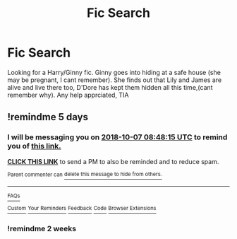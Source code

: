 #+TITLE: Fic Search

* Fic Search
:PROPERTIES:
:Author: Pottermum
:Score: 1
:DateUnix: 1538394292.0
:DateShort: 2018-Oct-01
:END:
Looking for a Harry/Ginny fic. Ginny goes into hiding at a safe house (she may be pregnant, I cant remember). She finds out that Lily and James are alive and live there too, D'Dore has kept them hidden all this time,(cant remember why). Any help apprciated, TIA


** !remindme 5 days
:PROPERTIES:
:Author: MrMartin777
:Score: 1
:DateUnix: 1538470084.0
:DateShort: 2018-Oct-02
:END:

*** I will be messaging you on [[http://www.wolframalpha.com/input/?i=2018-10-07%2008:48:15%20UTC%20To%20Local%20Time][*2018-10-07 08:48:15 UTC*]] to remind you of [[https://www.reddit.com/r/HPfanfiction/comments/9kflm8/fic_search/][*this link.*]]

[[http://np.reddit.com/message/compose/?to=RemindMeBot&subject=Reminder&message=%5Bhttps://www.reddit.com/r/HPfanfiction/comments/9kflm8/fic_search/%5D%0A%0ARemindMe!%20%205%20days][*CLICK THIS LINK*]] to send a PM to also be reminded and to reduce spam.

^{Parent commenter can} [[http://np.reddit.com/message/compose/?to=RemindMeBot&subject=Delete%20Comment&message=Delete!%20e70ohvu][^{delete this message to hide from others.}]]

--------------

[[http://np.reddit.com/r/RemindMeBot/comments/24duzp/remindmebot_info/][^{FAQs}]]

[[http://np.reddit.com/message/compose/?to=RemindMeBot&subject=Reminder&message=%5BLINK%20INSIDE%20SQUARE%20BRACKETS%20else%20default%20to%20FAQs%5D%0A%0ANOTE:%20Don't%20forget%20to%20add%20the%20time%20options%20after%20the%20command.%0A%0ARemindMe!][^{Custom}]]
[[http://np.reddit.com/message/compose/?to=RemindMeBot&subject=List%20Of%20Reminders&message=MyReminders!][^{Your Reminders}]]
[[http://np.reddit.com/message/compose/?to=RemindMeBotWrangler&subject=Feedback][^{Feedback}]]
[[https://github.com/SIlver--/remindmebot-reddit][^{Code}]]
[[https://np.reddit.com/r/RemindMeBot/comments/4kldad/remindmebot_extensions/][^{Browser Extensions}]]
:PROPERTIES:
:Author: RemindMeBot
:Score: 1
:DateUnix: 1538470097.0
:DateShort: 2018-Oct-02
:END:


*** !remindme 2 weeks
:PROPERTIES:
:Author: MrMartin777
:Score: 1
:DateUnix: 1538902144.0
:DateShort: 2018-Oct-07
:END:
